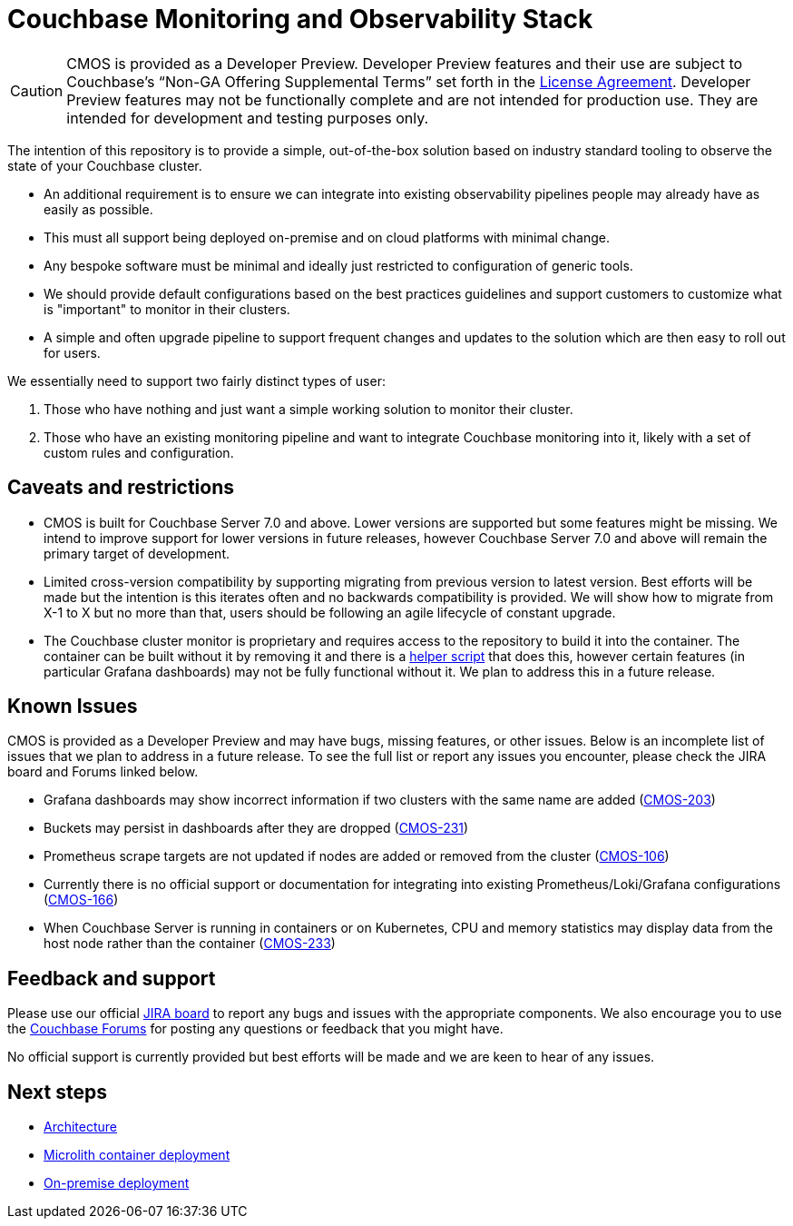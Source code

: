 = Couchbase Monitoring and Observability Stack

[CAUTION]
====
CMOS is provided as a Developer Preview.
Developer Preview features and their use are subject to Couchbase’s “Non-GA Offering Supplemental Terms” set forth in the https://www.couchbase.com/LA03012021[License Agreement].
Developer Preview features may not be functionally complete and are not intended for production use.
They are intended for development and testing purposes only.
====

The intention of this repository is to provide a simple, out-of-the-box solution based on industry standard tooling to observe the state of your Couchbase cluster.

* An additional requirement is to ensure we can integrate into existing observability pipelines people may already have as easily as possible.
* This must all support being deployed on-premise and on cloud platforms with minimal change.
* Any bespoke software must be minimal and ideally just restricted to configuration of generic tools.
* We should provide default configurations based on the best practices guidelines and support customers to customize what is "important" to monitor in their clusters.
* A simple and often upgrade pipeline to support frequent changes and updates to the solution which are then easy to roll out for users.

We essentially need to support two fairly distinct types of user:

. Those who have nothing and just want a simple working solution to monitor their cluster.
. Those who have an existing monitoring pipeline and want to integrate Couchbase monitoring into it, likely with a set of custom rules and configuration.

== Caveats and restrictions

* CMOS is built for Couchbase Server 7.0 and above.
  Lower versions are supported but some features might be missing.
  We intend to improve support for lower versions in future releases, however Couchbase Server 7.0 and above will remain the primary target of development.
* Limited cross-version compatibility by supporting migrating from previous version to latest version.
  Best efforts will be made but the intention is this iterates often and no backwards compatibility is provided.
  We will show how to migrate from X-1 to X but no more than that, users should be following an agile lifecycle of constant upgrade.
* The Couchbase cluster monitor is proprietary and requires access to the repository to build it into the container.
  The container can be built without it by removing it and there is a https://github.com/couchbaselabs/observability/tree/main/tools/build-oss-container.sh[helper script^] that does this, however certain features (in particular Grafana dashboards) may not be fully functional without it.
  We plan to address this in a future release.

== Known Issues

CMOS is provided as a Developer Preview and may have bugs, missing features, or other issues.
Below is an incomplete list of issues that we plan to address in a future release.
To see the full list or report any issues you encounter, please check the JIRA board and Forums linked below.

* Grafana dashboards may show incorrect information if two clusters with the same name are added (link:https://issues.couchbase.com/browse/CMOS-203[CMOS-203^])
* Buckets may persist in dashboards after they are dropped (link:https://issues.couchbase.com/browse/CMOS-231[CMOS-231^])
* Prometheus scrape targets are not updated if nodes are added or removed from the cluster (https://issues.couchbase.com/browse/CMOS-106[CMOS-106^])
* Currently there is no official support or documentation for integrating into existing Prometheus/Loki/Grafana configurations (link:https://issues.couchbase.com/browse/CMOS-166[CMOS-166^])
* When Couchbase Server is running in containers or on Kubernetes, CPU and memory statistics may display data from the host node rather than the container (link:https://issues.couchbase.com/browse/CMOS-233[CMOS-233^])

== Feedback and support

Please use our official link:https://issues.couchbase.com/projects/CMOS/issues[JIRA board^] to report any bugs and issues with the appropriate components.
We also encourage you to use the link:https://forums.couchbase.com[Couchbase Forums^] for posting any questions or feedback that you might have.

No official support is currently provided but best efforts will be made and we are keen to hear of any issues.

== Next steps

* xref:architecture.adoc[Architecture]
* xref:deployment-microlith.adoc[Microlith container deployment]
* xref:deployment-onpremise.adoc[On-premise deployment]
